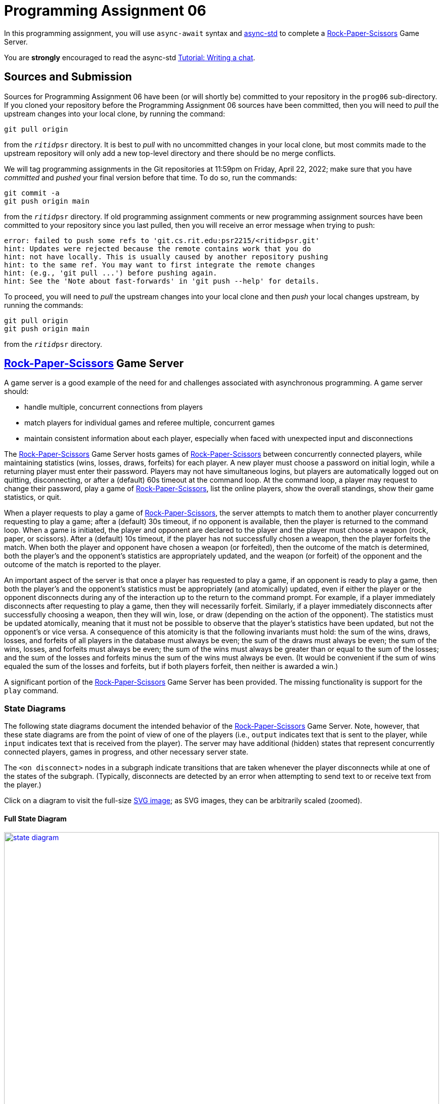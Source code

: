 # Programming Assignment 06

In this programming assignment, you will use `async-await` syntax and
https://async.rs/[async-std] to complete a
https://en.wikipedia.org/wiki/Rock_paper_scissors[Rock-Paper-Scissors] Game
Server.

You are *strongly* encouraged to read the async-std
https://book.async.rs/tutorial/index.html[Tutorial: Writing a chat].

## Sources and Submission

:duetime: 11:59pm
:dueday: Friday, April 22, 2022

Sources for Programming Assignment&nbsp;06 have been (or will shortly be)
committed to your repository in the `prog06` sub-directory.  If you cloned your
repository before the Programming Assignment&nbsp;06 sources have been
committed, then you will need to _pull_ the upstream changes into your local
clone, by running the command:

  git pull origin

from the `__ritid__psr` directory.  It is best to _pull_ with no uncommitted
changes in your local clone, but most commits made to the upstream repository
will only add a new top-level directory and there should be no merge conflicts.

We will tag programming assignments in the Git repositories at {duetime} on
{dueday}; make sure that you have _committed_ and _pushed_ your final version
before that time.  To do so, run the commands:

  git commit -a
  git push origin main

from the `__ritid__psr` directory.  If old programming assignment comments or
new programming assignment sources have been committed to your repository since
you last pulled, then you will receive an error message when trying to push:

  error: failed to push some refs to 'git.cs.rit.edu:psr2215/<ritid>psr.git'
  hint: Updates were rejected because the remote contains work that you do
  hint: not have locally. This is usually caused by another repository pushing
  hint: to the same ref. You may want to first integrate the remote changes
  hint: (e.g., 'git pull ...') before pushing again.
  hint: See the 'Note about fast-forwards' in 'git push --help' for details.

To proceed, you will need to _pull_ the upstream changes into your local clone
and then _push_ your local changes upstream, by running the commands:

  git pull origin
  git push origin main

from the `__ritid__psr` directory.

## https://en.wikipedia.org/wiki/Rock_paper_scissors[Rock-Paper-Scissors] Game Server

A game server is a good example of the need for and challenges associated with
asynchronous programming.  A game server should:

* handle multiple, concurrent connections from players
* match players for individual games and referee multiple, concurrent games
* maintain consistent information about each player,
  especially when faced with unexpected input and disconnections

The https://en.wikipedia.org/wiki/Rock_paper_scissors[Rock-Paper-Scissors] Game
Server hosts games of
https://en.wikipedia.org/wiki/Rock_paper_scissors[Rock-Paper-Scissors] between
concurrently connected players, while maintaining statistics (wins, losses,
draws, forfeits) for each player.  A new player must choose a password on
initial login, while a returning player must enter their password.  Players may
not have simultaneous logins, but players are automatically logged out on
quitting, disconnecting, or after a (default) 60s timeout at the command loop.
At the command loop, a player may request to change their password, play a game
of https://en.wikipedia.org/wiki/Rock_paper_scissors[Rock-Paper-Scissors], list
the online players, show the overall standings, show their game statistics, or
quit.

When a player requests to play a game of
https://en.wikipedia.org/wiki/Rock_paper_scissors[Rock-Paper-Scissors], the
server attempts to match them to another player concurrently requesting to play
a game; after a (default) 30s timeout, if no opponent is available, then the
player is returned to the command loop.  When a game is initiated, the player
and opponent are declared to the player and the player must choose a weapon
(rock, paper, or scissors).  After a (default) 10s timeout, if the player has
not successfully chosen a weapon, then the player forfeits the match.  When both
the player and opponent have chosen a weapon (or forfeited), then the outcome of
the match is determined, both the player's and the opponent's statistics are
appropriately updated, and the weapon (or forfeit) of the opponent and the
outcome of the match is reported to the player.

An important aspect of the server is that once a player has requested to play a
game, if an opponent is ready to play a game, then both the player's and the
opponent's statistics must be appropriately (and atomically) updated, even if
either the player or the opponent disconnects during any of the interaction up
to the return to the command prompt.  For example, if a player immediately
disconnects after requesting to play a game, then they will necessarily forfeit.
Similarly, if a player immediately disconnects after successfully choosing a
weapon, then they will win, lose, or draw (depending on the action of the
opponent).  The statistics must be updated atomically, meaning that it must not
be possible to observe that the player's statistics have been updated, but not
the opponent's or vice versa.  A consequence of this atomicity is that the
following invariants must hold: the sum of the wins, draws, losses, and forfeits
of all players in the database must always be even; the sum of the draws must
always be even; the sum of the wins, losses, and forfeits must always be even;
the sum of the wins must always be greater than or equal to the sum of the
losses; and the sum of the losses and forfeits minus the sum of the wins must
always be even.  (It would be convenient if the sum of wins equaled the sum of
the losses and forfeits, but if both players forfeit, then neither is awarded a
win.)

A significant portion of the
https://en.wikipedia.org/wiki/Rock_paper_scissors[Rock-Paper-Scissors] Game
Server has been provided.  The missing functionality is support for the `play`
command.

### State Diagrams

The following state diagrams document the intended behavior of the
https://en.wikipedia.org/wiki/Rock_paper_scissors[Rock-Paper-Scissors] Game
Server.  Note, however, that these state diagrams are from the point of view of
one of the players (i.e., `output` indicates text that is sent to the player,
while `input` indicates text that is received from the player).  The server may
have additional (hidden) states that represent concurrently connected players,
games in progress, and other necessary server state.

The `<on disconnect>` nodes in a subgraph indicate transitions that are taken
whenever the player disconnects while at one of the states of the subgraph.
(Typically, disconnects are detected by an error when attempting to send text to
or receive text from the player.)

Click on a diagram to visit the full-size
https://en.wikipedia.org/wiki/Scalable_Vector_Graphics[SVG image]; as SVG
images, they can be arbitrarily scaled (zoomed).

#### Full State Diagram

[link=./assets/state-diagram.svg]
image::./assets/state-diagram.svg[align=center,100%,auto]

#### Login Subgraph State Diagram

[link=./assets/login-state-diagram.svg]
image::./assets/login-state-diagram.svg[align=center,100%,auto]


#### Command-Loop Subgraph State Diagram

[link=./assets/command-loop-state-diagram.svg]
image::./assets/command-loop-state-diagram.svg[align=center,100%,auto]

#### Play Subgraph State Diagram

[link=./assets/play-state-diagram.svg]
image::./assets/play-state-diagram.svg[align=center,100%,auto]

Note that in this state diagram, there is no `<on disconnect>` node.  Rather,
there are explicit `<disconnect>` edges for any node that also has an `output`
and/or `input` edge which could fail.  The explicit `<disconnect>` transitions
for the Play subgraph of the state diagram are necessary to ensure that a player's
forfeit is detected and recorded if they disconnect before successfully choosing
a weapon and to ensure that a player's statistics are always appropriately
updated at the end of the game.

### Command-Line Arguments

The `rps` program uses the https://crates.io/crates/clap[`clap` (`crates.io`)]
library for parsing command line arguments and uses the
https://crates.io/crates/log[`log` (`crates.io`)] and
https://crates.io/crates/env_logger[`env_logger` (`crates.io`)] libraries for
logging.

----
rps 
Rock-Paper-Scissors Game Server

USAGE:
    rps [OPTIONS] [SUBCOMMAND]

OPTIONS:
        --command-timeout <SECS>
            Command (and login and password) timeout [default: 60.00]

    -h, --hostname <HOSTNAME>
            RPS Game Server hostname [default: localhost]

        --help
            Print help information

    -l, --log-level <off|error|warn|info|debug|trace>
            Logging level [default: ERROR]

    -p, --port <PORT>
            RPS Game Server port [default: 8203]

        --play-timeout <SECS>
            Play timeout [default: 30.00]

        --weapon-timeout <SECS>
            Weapon timeout [default: 10.00]

SUBCOMMANDS:
    help    Print this message or the help of the given subcommand(s)
    test    Rock-Paper-Scissors Game Server Test
----

### Example

The following are brief transcripts of the server and two clients.

#### Server

----
$ cargo run -q -- -l info
[INFO ] server:: Accepted [::1]:33554
[INFO ] server:client([::1]:33554;matthew):: Command (`stats`)
[INFO ] server:client([::1]:33554;matthew):: Command (`quit`)
[INFO ] server:client([::1]:33554):: Terminated
[INFO ] server:: Accepted [::1]:33556
[INFO ] server:client([::1]:33556;matthew):: Command (`play`)
[INFO ] server:: Accepted [::1]:33558
[INFO ] server:client([::1]:33558;kimberly):: Command (`play`)
[INFO ] server:client([::1]:33556;matthew):: Command (`play`)
[INFO ] server:referee(kimberly vs matthew):: Terminated
[INFO ] server:client([::1]:33556;matthew):: Command (`stats`)
[INFO ] server:client([::1]:33558;kimberly):: Command (`stats`)
[INFO ] server:client([::1]:33558;kimberly):: Command (`play`)
[INFO ] server:client([::1]:33556;matthew):: Command (`play`)
[INFO ] server:referee(kimberly vs matthew):: Terminated
[INFO ] server:client([::1]:33556;matthew):: Command (`stats`)
[INFO ] server:client([::1]:33558;kimberly):: Command (`stats`)
[INFO ] server:client([::1]:33558;kimberly):: Command (`players`)
[INFO ] server:client([::1]:33556;matthew):: Command (`quit`)
[INFO ] server:client([::1]:33556):: Terminated
[INFO ] server:client([::1]:33558;kimberly):: Command (`players`)
[INFO ] server:client([::1]:33558;kimberly):: Command (`quit`)
[INFO ] server:client([::1]:33558):: Terminated
^C
----

#### Client 1

----
$ ncat localhost 8203
Welcome to ROCK-PAPER-SCISSORS!

Enter username [60.00s timeout]:
matthew

Welcome new user!

Enter initial password [60.00s timeout]:
pizza

Enter command {passwd,play,players,standings,stats,quit} [60.00s timeout]:
stats

matthew: wins: 0, draws: 0, losses: 0, forfeits: 0

Enter command {passwd,play,players,standings,stats,quit} [60.00s timeout]:
quit
Goodbye!
[matthew@shadow ~]$ ncat localhost 8203
Welcome to ROCK-PAPER-SCISSORS!

Enter username [60.00s timeout]:
matthew
Enter password [60.00s timeout]:
pasta
Incorrect password
Enter password [60.00s timeout]:
pizza

Enter command {passwd,play,players,standings,stats,quit} [60.00s timeout]:
play

Waiting for opponent [30.00s timeout]...
Sorry, no opponents are ready to battle.

Enter command {passwd,play,players,standings,stats,quit} [60.00s timeout]:
play

Waiting for opponent [30.00s timeout]...
matthew versus kimberly!!
Choose your weapon {r,p,s} [10.00s timeout]:
r
kimberly plays scissors; you win!

Enter command {passwd,play,players,standings,stats,quit} [60.00s timeout]:
stats

matthew: wins: 1, draws: 0, losses: 0, forfeits: 0

Enter command {passwd,play,players,standings,stats,quit} [60.00s timeout]:
play

Waiting for opponent [30.00s timeout]...
matthew versus kimberly!!
Choose your weapon {r,p,s} [10.00s timeout]:
p
kimberly forfeits; you win!

Enter command {passwd,play,players,standings,stats,quit} [60.00s timeout]:
stats

matthew: wins: 2, draws: 0, losses: 0, forfeits: 0

Enter command {passwd,play,players,standings,stats,quit} [60.00s timeout]:
quit
Goodbye!
----

#### Client 2

----
$ ncat localhost 8203
Welcome to ROCK-PAPER-SCISSORS!

Enter username [60.00s timeout]:
kimberly

Welcome new user!

Enter initial password [60.00s timeout]:
kale

Enter command {passwd,play,players,standings,stats,quit} [60.00s timeout]:
play

Waiting for opponent [30.00s timeout]...
kimberly versus matthew!!
Choose your weapon {r,p,s} [10.00s timeout]:
s
matthew plays rock; you lose!

Enter command {passwd,play,players,standings,stats,quit} [60.00s timeout]:
stats

kimberly: wins: 0, draws: 0, losses: 1, forfeits: 0

Enter command {passwd,play,players,standings,stats,quit} [60.00s timeout]:
play

Waiting for opponent [30.00s timeout]...
kimberly versus matthew!!
Choose your weapon {r,p,s} [10.00s timeout]:
Timeout after 10.00s
matthew plays paper; you forfeit!

Enter command {passwd,play,players,standings,stats,quit} [60.00s timeout]:
stats

kimberly: wins: 0, draws: 0, losses: 1, forfeits: 1

Enter command {passwd,play,players,standings,stats,quit} [60.00s timeout]:
players

Online users:
kimberly

Enter command {passwd,play,players,standings,stats,quit} [60.00s timeout]:
players

Online users:
kimberly

Enter command {passwd,play,players,standings,stats,quit} [60.00s timeout]:
quit
Goodbye!
----

## `async fn play_command`

**Complete the `play_command` asynchronous function.**

The `play_command` should implement the Play subgraph of state diagram from
above.  The execution of the `play_command` on behalf of one player must
communicate (either directly or indirectly) with the `play_command` being
executed on behalf of another player.  The major challenge of this assignment is
to correctly orchestrate this communication and properly referee the game of
https://en.wikipedia.org/wiki/Rock_paper_scissors[Rock-Paper-Scissors].

Also, describe the design of the implementation of `play_command`.  Especially
comment on what synchronization primitives are used, how data is communicated or
shared between tasks, and any additional tasks that are spawned.

[source,rust]
----
async fn play_command(
    uname: &str,
    peer_connection: &mut PeerConnection,
    play_timeout: Duration,
    weapon_timeout: Duration,
    // Your code here; additional arguments as necessary
) -> AsyncResult<()> {
    peer_connection.newline("play").await?;
    peer_connection
        .writeln_str(
            &format!(
                "Waiting for opponent [{:.2}s timeout]...",
                play_timeout.as_secs_f32()
            ),
            "play",
        )
        .await?;
    // Your code here
    ...
}
----

As noted in the code, you can (and should) add additional arguments to the
`play_command` function (and, optionally, to the `command_loop` and
`welcome` functions) as necessary to provide the required behavior.

In addition, you can (and should) write additional functions and add code to the
provided functions (e.g., `server`) as necessary to provide the required
behavior.

### Requirements

The `play_command` asynchronous function must be implemented using only the
https://crates.io/crates/async-std[`async-std`] and
https://crates.io/crates/futures[`futures`] crates, as well as the
https://doc.rust-lang.org/stable/std/index.html[Rust Standard Library].

The `play_command` asynchronous function must match the specification described
by the Play subgraph of state diagram from above, with two additional
requirements.  First, the
https://en.wikipedia.org/wiki/Rock_paper_scissors[Rock-Paper-Scissors] Game
Server must support multiple concurrent games of
https://en.wikipedia.org/wiki/Rock_paper_scissors[Rock-Paper-Scissors]; that is,
if 8 players all request to play a game of
https://en.wikipedia.org/wiki/Rock_paper_scissors[Rock-Paper-Scissors] at
approximately the same time, then 4 games of
https://en.wikipedia.org/wiki/Rock_paper_scissors[Rock-Paper-Scissors] should
proceed concurrently (rather than sequentially, where each game does not start
until the previous game ends).  Second, the statistics of the player and the
opponent must be updated atomically.  These additional requirements are not
captured by the Play subgraph of the state diagram, since the state diagram is
from the point of view of one player.

Rubric:

* 25%: Description of design.
* 10%: Supports multiple, concurrent games.
* 5%: Matches the player with exactly one opponent; a player should not be matched with themselves.
* 10%: Uses a timeout of duration `play_timeout` to match the player with an opponent.
* 5%: Declares the opponent when the player is matched with an opponent.
* 5%: Prompts for and accepts a valid weapon selection; prompts for and loops on an invalid weapon selection.
* 10%: Uses a timeout of duration `weapon_timeout` for weapon selection; on timeout, the player forfeits the game.
* 10%: Communicates the player's weapon (or forfeit) to the opponent or referee.
* 10%: Learns the opponent's weapon (or forfeit) from the opponent or referee; declares the opponent's weapon (or forfeit) and outcome of the game.
* 10%: Updates the player's and opponent's statistics appropriately (and atomically) if player and opponent participate correctly or disconnect unexpectedly.

### Discussion/Hints

#### Useful Modules and Functions

Many synchronization primitives used for parallel/concurrent threads have
asynchronous analogs:

* https://docs.rs/async-std/1.11.0/async_std/channel/index.html[`async_std::channel`]
* https://docs.rs/async-std/1.11.0/async_std/sync/struct.Arc.html[`async_std::sync::Arc`]
* https://docs.rs/async-std/1.11.0/async_std/sync/struct.Barrier.html[`async_std::sync::Barrier`]
* https://docs.rs/async-std/1.11.0/async_std/sync/struct.Condvar.html[`async_std::sync::Condvar`]
* https://docs.rs/async-std/1.11.0/async_std/sync/struct.Mutex.html[`async_std::sync::Mutex`]
* https://docs.rs/async-std/1.11.0/async_std/sync/struct.RwLock.html[`async_std::sync::RwLock`]
* https://docs.rs/futures/0.3.21/futures/channel/mpsc/index.html[`futures::channel::mpsc`]
* https://docs.rs/futures/0.3.21/futures/channel/oneshot/index.html[`futures::channel::oneshot`]

Where a synchronous operation could block (e.g., receiving on a channel or
acquiring a lock), the corresponding asynchronous operation is a `Future` that
returns `Pending` when `poll`-ed, allowing another task to make progress until
the operation is ready.  Note that, just as care must be taken to not hold a
lock across a blocking operation in synchronous code, care must be taken to not
hold a lock across an `.await` in asynchronous code; suspending execution at an
`.await` will not release the lock and resuming execution at an `.await` will
not reacquire the lock.

Other potentially useful functions include:

* https://docs.rs/async-std/1.11.0/async_std/future/fn.timeout.html[`async_std::future::timeout`]
* https://docs.rs/async-std/1.11.0/async_std/task/fn.spawn.html[`async_std::task::spawn`]

You are welcome to investigate other functionality from the
https://crates.io/crates/async-std[`async-std`] and
https://crates.io/crates/futures[`futures`] crates.  The above is a superset of
the functionality used in the reference solution.

#### First-Class Channels

Note that channel sides are first-class values; in particular, the corresponding
`Sender` and `Receiver` types implement the `Send` trait.  This means that a
channel side can be sent into / received from a channel.  In particular, when a
server thread/task must communicate with a number of client threads/tasks, the
following idiom is useful:

* The server holds the receiving side of a _request_ channel, while each
  client holds a (cloned) sending side of the _request_ channel.
* When a client initiates a protocol with the server, it creates a private
  _reply_ channel.  The sending side of the _reply_ channel is sent (along with
  the initial protocol data) to the server via the _request_ channel.  The
  client then receives from _reply_ channel.
* The server receives the sending side of a _reply_ channel (along with the
  initial protocol data) from the _request_ channel.  The server formulates its
  reply and sends it to the appropriate client via the _reply_ channel.

Note that this idiom is "safer" than using a shared _reply_ channel (the server
holding the sending side and each client holding a (cloned) receiving side),
because it may be difficult to ensure that the correct client receives the
message from the server.  (There are ways of doing so with bounded and/or
broadcast channels, but they become increasingly complicated, especially when
the server cannot immediately reply to each request (i.e., when the replies may
not be sent in the same order as the corresponding requests).)

The _reply_ channel idiom is also useful for protocols where the participating
threads/tasks must communicate different types of data.  For example, suppose
that the client must send three different types of data (`ReqA`, `ReqB`, and `ReqC`) to
the server, where the value of type `ReqB` depends on the server's response to the
value of type `ReqA` and the value of type `ReqC` depends on the server's response to
the value of type `ReqB`.  One approach would be to define an
`enum ReqMsg{A(ReqA),B(ReqB),C(ReqC)}` for the request messages and an
`enum RespMsg{A(RespA),B(RespB),C(RespC)}` for the response messages and create
the _request_ channel via `channel<(ReqMsg,Sender<RespMsg>)>::new()`.  However,
this leads to the possibility of protocol error: when the server is expecting a
message of type `ReqB` it must use code like
`match msg {ReqMsg::B(b) => ..., _ => panic!("Unexpected message")}`.

A better approach is to encode the sequence of message types via nested _reply_
channels.  In this approach, the (shared) _request_ channel is created via
`channel::<(ReqA,Sender<(RespA,Sender<(ReqB,Sender<(RespB,Sender<(ReqC,Sender<RespC>)>)>)>)>)>()`.
Each of the inner `Sender<_>` types corresponds to exactly one step in the
communication protocol.  The
https://docs.rs/futures/0.3.21/futures/channel/oneshot/index.html[`futures::channel::oneshot`]
channels are especially useful for these _reply_ channels, because they should
be sent to / received from exactly once.

#### Channels Are Queues

Recall that channels naturally impose an order on messages sent into / received
from the channel.  Thus, one design is to have each player register their
interest in playing a game by sending on a channel; anytime that two messages
can be received from the channel within the play timeout, a matched pair of
players has been found.

#### Streams

https://docs.rs/async-std/1.11.0/async_std/stream/index.html[`async_std::stream`]
is an async version of
https://doc.rust-lang.org/std/iter/index.html[`std::iter`].  Thus, the
https://docs.rs/async-std/1.11.0/async_std/stream/trait.Stream.html[`async_std::stream::Stream`]
trait is the analog of the
https://doc.rust-lang.org/std/iter/trait.Iterator.html[`std::iter::Iterator`]
trait.  Like
https://doc.rust-lang.org/std/iter/trait.Iterator.html[`std::iter::Iterator`],
https://docs.rs/async-std/1.11.0/async_std/stream/trait.Stream.html[`async_std::stream::Stream`]
has many _consuming adaptors_ and _stream adaptors_.  The receiving side of a
channel and the lines of a buffered `Read` instance implement the
https://docs.rs/async-std/1.11.0/async_std/stream/trait.Stream.html[`async_std::stream::Stream`]
trait.  Like
https://doc.rust-lang.org/std/iter/trait.Iterator.html[`std::iter::Iterator`],
https://docs.rs/async-std/1.11.0/async_std/stream/trait.Stream.html[`async_std::stream::Stream`]
has a
https://docs.rs/async-std/1.11.0/async_std/stream/trait.Stream.html#method.next[`next()`]
method, but whereas
https://doc.rust-lang.org/std/iter/trait.Iterator.html[`std::iter::Iterator::next`]
returns `Option<Iterator::Item>`,
https://docs.rs/async-std/1.11.0/async_std/stream/trait.Stream.html#method.next[`async_std::stream::Stream::next()`]
returns `impl Future<Output=Option<Stream::Item>>`.

#### Reference Solution

The entire link:./rps/src/lib.rs[`./rps/src/lib.rs`] file of the reference
solution is 1090 lines (when formatted with `cargo fmt`); that is, the reference
solution adds 234 lines (including 47 lines of description) to the provided
link:./rps/src/lib.rs[`./rps/src/lib.rs`] file.

## Testing

Testing of asynchronous (and, therefore, nondeterministic) programs is
difficult.

### `test`

The provided `test` subcommand simulates a number of concurrent players
interacting with the server and monitors input and output for conformance with
the specification.

----
$ cargo run -q -- test --help
rps-test 
Rock-Paper-Scissors Game Server Test

USAGE:
    rps test [OPTIONS]

OPTIONS:
    -B, --bad-frac <FRAC>
            Fraction of bad (misbehaving) players [default: 0.25]

    -C, --check-standings-interval <false|SECS>
            Interval at which to execute check-standings task [default: 0.00]

        --command-timeout <SECS>
            Command (and login and password) timeout [default: 60.00]

    -E, --exclusive-play-interval <false|SECS>
            Interval at which to execute exclusive `play` command [default: 75.00]

    -h, --hostname <HOSTNAME>
            RPS Game Server hostname [default: localhost]

        --help
            Print help information

    -l, --log-level <off|error|warn|info|debug|trace>
            Logging level [default: ERROR]

    -p, --port <PORT>
            RPS Game Server port [default: 8203]

    -P, --players <N>
            Number of players [default: 200]

        --play-timeout <SECS>
            Play timeout [default: 30.00]

    -S, --spawn-server <BOOL>
            Spawn server as an async task [default: true]

    -t, --testing-time <SECS>
            Testing time (and then initiate shutdown) [default: 300.00]

    -T, --throughput-interval <false|SECS>
            Interval at which to execute throughput task [default: false]

        --timeout-slop <SECS>
            Time to consider an "immediate" response to have timed out [default: 2.00]

        --weapon-timeout <SECS>
            Weapon timeout [default: 10.00]
$ cargo run -q -- test
test:shutdown:: Initiating shutdown (an unmatched `play` command may require 30.00s to timeout)
test:shutdown:: Finished shutdown
$ cargo run -q -- test -t 60 -P 1000 -B 0.0 -E false -C false -T 5
test:throughput:: 2118.12 games/sec
test:throughput:: 2157.11 games/sec
test:throughput:: 2182.82 games/sec
test:throughput:: 2196.98 games/sec
test:throughput:: 2203.35 games/sec
test:throughput:: 2207.73 games/sec
test:throughput:: 2211.28 games/sec
test:throughput:: 2209.83 games/sec
test:throughput:: 2214.07 games/sec
test:throughput:: 2218.04 games/sec
test:throughput:: 2219.69 games/sec
test:shutdown:: Initiating shutdown (an unmatched `play` command may require 30.00s to timeout)
test:throughput:: 2220.72 games/sec
test:shutdown:: Finished shutdown
----

Consider the following invocation:

----
$ cargo run -q -- -t 300 -P 200 -B 0.25 -E 75 -C 0 -T 5
----

This will run the server test for 300 seconds before initiating shutdown. A
total of 200 players will be spawned and connect to the RPS Game Server (at the
default hostname `localhost` and port `8203`).  Each of these players will, in
an loop, issue the `play` command, engage in a game of
https://en.wikipedia.org/wiki/Rock_paper_scissors[Rock-Paper-Scissors], issue
the `stats` command, and compare the received stats with the expected stats.  An
additional exclusive player task will, every 75 seconds, initiate an "exclusive"
`play` (that is, it will intruct all other players to pause `play`-ing, wait
until all other players have paused, issue the `play` command and expect the RPS
Game Server to respond with `Sorry, no opponents are ready to battle.` after 30
seconds, and then instruct all other players to resume `play`-ing).  25% of the
players will be bad (misbehaving) players; a bad player may terminate the
connection at any time after issuing the `play` command, may timeout choosing a
weapon, or may choose an invalid weapon.  An additional checker player task
will, every 0 seconds (i.e., in a tight loop), issue the `standings` command and
check that the expected invariants hold.  A throughput task will, every 5
seconds, display the number of (successfully played games by good players).

With a conforming `rps` program, the `test` subcommand should have no output
other than the
``test:shutdown:: Initiating shutdown (an unmatched \`play` command may require <PLAY-TIMEOUT>s to timeout)``
and `test:shutdown:: Finished shutdown`
and (optionally) `test:throughput:: <GpS> games/sec` messages.

While being tested with log level `warn`, the `test` subcommand will have
`[WARN ] server:client([::1]:<PORT>):: Terminated with error (disconnected while <reading|writing> during <PHASE> phase)`
messages; these are expected warnings, due to bad players terminating the
connection during the `play` command.

While being tested with log level `warn`, if the the number of players is increased beyond user and/or operating-system limits, then
the `test` subcommand may have
`[ERROR] server:: Terminated with error (Too many open files (os error <ERR>))`,
`[WARN ] test:player<N>:: Terminated with error (Too many open files (os error <ERR>))`,
`[WARN ] test:player<N>:: Terminated with error (could not resolve address "<HOSTNAME>:<PORT>")`, and/or,
`[WARN ] test:player<N>:: Terminated with error (Connection refused (os error <ERR>))` messages;
the number of players should be decreased.

The following is a suggested sequence for using the `test` subcommand:

* `-t 30 -P 2 -B 0 -E false -C false`
+
--
These arguments test the server with exactly two good players and without
checking the invariants of the `standings` command.  Use these arguments to
ensure that the RPS server is correctly interpreting inputs and responding with
the correct outputs.
--
* `-t 30 -P 2 -B 0 -E false -C 0`
+
--
Now check that the invariants of the `standings` command hold.
An `[ERROR] test:check_standings:: Terminated with error (inconsistent standings (`<INVARIANT>` failed))` message
typically means that the stats of the two players were not atomically updated at
the end of the game, meaning that the checker task was able to observe the stats
of one player having been updated without also observing the stats of the other
player having been updated.  (Hint: The provided
`Database::stats_inc_by_outcome` isn't sufficient to atomically update the stats
of two players at the end of a game.  Instead, one must hold the database lock
while the stats of both players are updated.)
--
* `-t 90 -P 200 -B 0 -E false -C 0 -T 5`
+
--
Now check that the server is able to scale to a larger number of players.  500
games/sec is respectable; with `cargo run -q --debug`, the reference solution
gets between 2100 games/sec and 3700 games/sec (depending on hardware and
operating system), and, with `cargo run -q --release`, gets between 6700
games/sec and 17900 games/sec.
--
* `-t 90 -P 2 -B 0 -E 10 -C 0`
+
--
Now check that server correctly implements a timeout of duration `play_timeout`
to match players.  (When a player requests to play a game of
https://en.wikipedia.org/wiki/Rock_paper_scissors[Rock-Paper-Scissors], the
server attempts to match them to another player concurrently requesting to play
a game; after a timeout of duration `play_timeout`, if no opponent is available,
then the player is returned to the command loop.)
--
* `-t 30 -P 2 -B 0.5 -E false -C 0`
+
--
Now check that server correctly handles a misbehaving player.  Because there are
many ways for a player to misbehave, there are many possible ways for the tester
and/or the server to fail.  Here are some hints:

** ``[ERROR] test:player<N>:: Terminated with error (expected \`Choose your weapon {r,p,s} [<wtimeout>s timeout]:` during play phase, but got \`Choose your weapon {r,p,s} [10.00s timeout]:`; <wtimeout>s < 9.62s failed)``
+
The player paused before giving an incorrect weapon choice; the expectation is
that the timeout has decreased when being prompted again.
** ``[ERROR] test:player<N>:: Terminated with error (expected \`Timeout after <wtimeout>s` during weapon phase, but timeout after <wtimeout + 2>s)``
+
The player forfeits by not choosing a weapon, but the server did not implement a weapon timeout.
** ``[player<N>] Error (expected \`{empty}` during login phase, but got \`User player<N> already online`)``
+
The player disconnected, waited an appropriate amount of time, connected and attempted to login, but the server did not implement the correct timeout (and did not recognize that the player's connection was terminated and did not logout the player).
--
* `-t 30 -P 10 -B 0.5 -E false -C 0`
* `-t 60 -P 50 -B 0.5 -E false -C 0`
* `-t 90 -P 100 -B 0.5 -E false -C 0`
* `-t 120 -P 200 -B 0.5 -E false -C 0`
+
--
Steadily increase the testing time and the number of misbehaving players in
order to execise all possible ways for the players to misbehave.
--
* `-t 600`
+
--
Can your server hold out for 10 minutes (with the defaults of `-P 200 -B 0.25 -E 75 -C 0`)?
--
* `-t 3600`
+
--
For an hour?
--
* `-t 18000`
+
--
For five hours?!?  (The reference solution does.)
--

## Challenges

The following are neither submission requirements nor extra credit work.  They
are simply opportunities to challenge your understanding of and skills with
Rust.

### Save and Load Database

As currently implemented, the game database is lost when the server is
terminated.  Design an on-disk format for the game database and support
`--save <DBFILE>` and `--load <DBFILE>` command-line arguments.  If
`--load <DBFILE>` is given, then the initial game database should be loaded from
the file when the server starts.  If `--save <DBFILE>` is given, then the game
database should periodically be written to the file.  The game database should
immediately be written to disk when a new user (with initial password) is
created and when a user changes their password.  With a large number of
concurrent clients, it may not be performant to write the game database to disk
after every game, but an inconsistent database should never be written to disk.

### Clean Shutdown

As currently implemented, the game server is terminated by killing the process.
Have the server cleanly shut down in response to Ctrl-C.  To cleanly shut down,
the server should stop accepting new clients, immediately declare the system
shutdown to all players at the command loop and terminate the players'
connections, allow all in progress games to complete (and, when the players
return to the command loop, immediately declare the system shutdown and
terminate the players' connections), save the game database to disk, and exit
the process.

The https://crates.io/crates/signal-hook-async-std[`signal-hook-async-std`]
crate may be useful.
